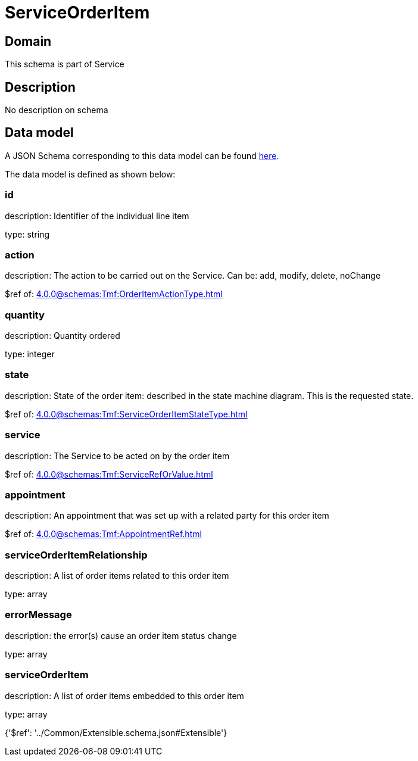 = ServiceOrderItem

[#domain]
== Domain

This schema is part of Service

[#description]
== Description

No description on schema


[#data_model]
== Data model

A JSON Schema corresponding to this data model can be found https://tmforum.org[here].

The data model is defined as shown below:


=== id
description: Identifier of the individual line item

type: string


=== action
description: The action to be carried out on the Service. Can be: add, modify, delete, noChange

$ref of: xref:4.0.0@schemas:Tmf:OrderItemActionType.adoc[]


=== quantity
description: Quantity ordered

type: integer


=== state
description: State of the order item: described in the state machine diagram. This is the requested state.

$ref of: xref:4.0.0@schemas:Tmf:ServiceOrderItemStateType.adoc[]


=== service
description: The Service to be acted on by the order item

$ref of: xref:4.0.0@schemas:Tmf:ServiceRefOrValue.adoc[]


=== appointment
description: An appointment that was set up with a related party for this order item

$ref of: xref:4.0.0@schemas:Tmf:AppointmentRef.adoc[]


=== serviceOrderItemRelationship
description: A list of order items related to this order item

type: array


=== errorMessage
description: the error(s) cause an order item status change

type: array


=== serviceOrderItem
description: A list of order items embedded to this order item

type: array


{&#x27;$ref&#x27;: &#x27;../Common/Extensible.schema.json#Extensible&#x27;}